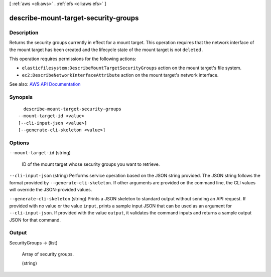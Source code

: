 [ :ref:`aws <cli:aws>` . :ref:`efs <cli:aws efs>` ]

.. _cli:aws efs describe-mount-target-security-groups:


*************************************
describe-mount-target-security-groups
*************************************



===========
Description
===========



Returns the security groups currently in effect for a mount target. This operation requires that the network interface of the mount target has been created and the lifecycle state of the mount target is not ``deleted`` .

 

This operation requires permissions for the following actions:

 

 
* ``elasticfilesystem:DescribeMountTargetSecurityGroups`` action on the mount target's file system.  
 
* ``ec2:DescribeNetworkInterfaceAttribute`` action on the mount target's network interface.  
 



See also: `AWS API Documentation <https://docs.aws.amazon.com/goto/WebAPI/elasticfilesystem-2015-02-01/DescribeMountTargetSecurityGroups>`_


========
Synopsis
========

::

    describe-mount-target-security-groups
  --mount-target-id <value>
  [--cli-input-json <value>]
  [--generate-cli-skeleton <value>]




=======
Options
=======

``--mount-target-id`` (string)


  ID of the mount target whose security groups you want to retrieve.

  

``--cli-input-json`` (string)
Performs service operation based on the JSON string provided. The JSON string follows the format provided by ``--generate-cli-skeleton``. If other arguments are provided on the command line, the CLI values will override the JSON-provided values.

``--generate-cli-skeleton`` (string)
Prints a JSON skeleton to standard output without sending an API request. If provided with no value or the value ``input``, prints a sample input JSON that can be used as an argument for ``--cli-input-json``. If provided with the value ``output``, it validates the command inputs and returns a sample output JSON for that command.



======
Output
======

SecurityGroups -> (list)

  

  Array of security groups.

  

  (string)

    

    

  

